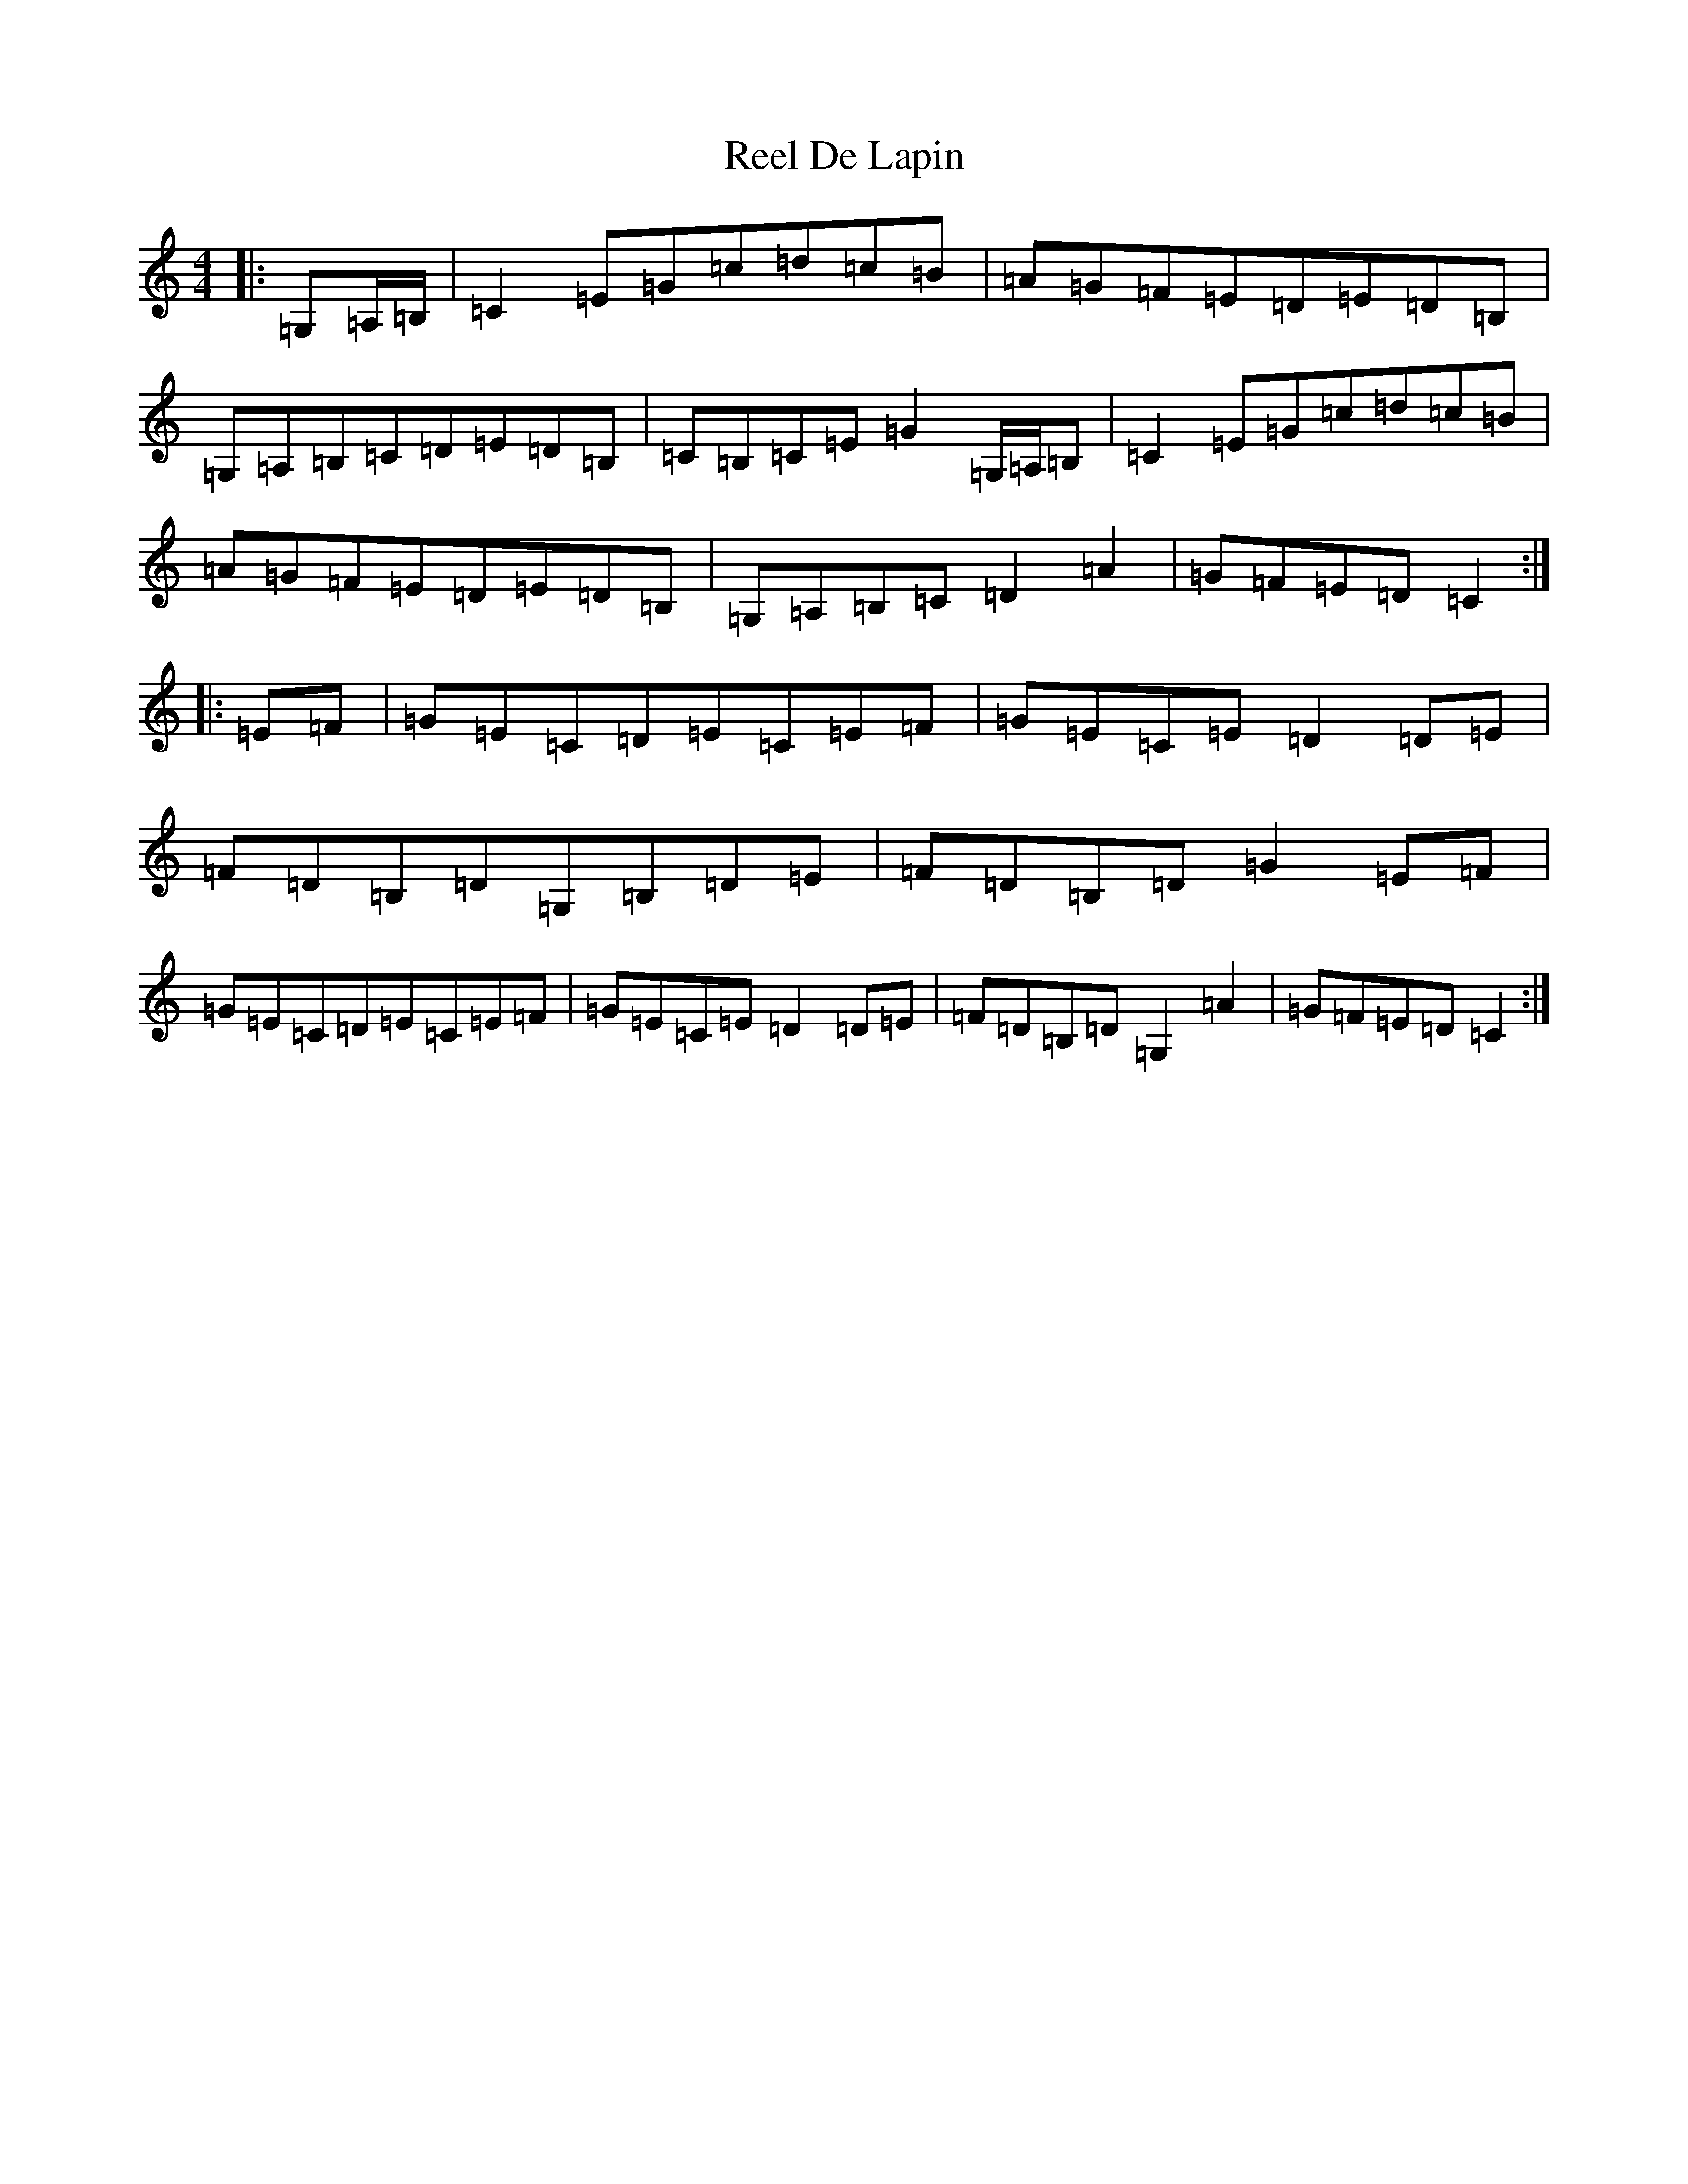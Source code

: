 X: 17931
T: Reel De Lapin
S: https://thesession.org/tunes/13355#setting23408
Z: G Major
R: reel
M: 4/4
L: 1/8
K: C Major
|:=G,=A,/2=B,/2|=C2=E=G=c=d=c=B|=A=G=F=E=D=E=D=B,|=G,=A,=B,=C=D=E=D=B,|=C=B,=C=E=G2=G,/2=A,/2=B,|=C2=E=G=c=d=c=B|=A=G=F=E=D=E=D=B,|=G,=A,=B,=C=D2=A2|=G=F=E=D=C2:||:=E=F|=G=E=C=D=E=C=E=F|=G=E=C=E=D2=D=E|=F=D=B,=D=G,=B,=D=E|=F=D=B,=D=G2=E=F|=G=E=C=D=E=C=E=F|=G=E=C=E=D2=D=E|=F=D=B,=D=G,2=A2|=G=F=E=D=C2:|